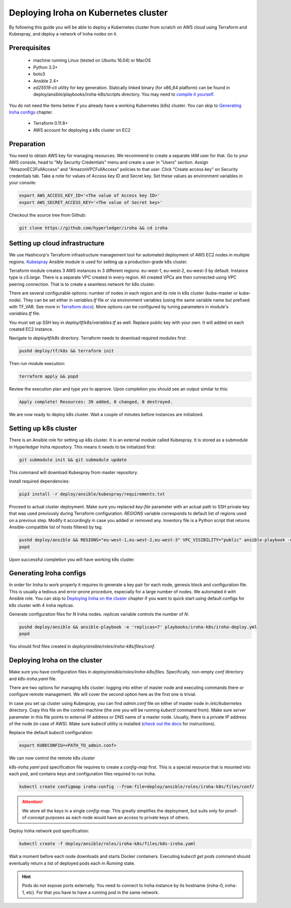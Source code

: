 Deploying Iroha on Kubernetes cluster
=====================================
By following this guide you will be able to deploy a Kubernetes cluster from scratch on AWS cloud using Terraform and Kubespray, and deploy a network of Iroha nodes on it.

Prerequisites
^^^^^^^^^^^^^
 * machine running Linux (tested on Ubuntu 16.04) or MacOS
 * Python 3.3+
 * boto3
 * Ansible 2.4+
 * *ed25519-cli* utility for key generation. Statically linked binary (for x86_64 platform) can be found in deploy/ansible/playbooks/iroha-k8s/scripts directory. You may need to `compile it yourself <https://github.com/Warchant/ed25519-cli>`__.

You do not need the items below if you already have a working Kubernetes (k8s) cluster. You can skip to `Generating Iroha configs`_ chapter.

 * Terraform 0.11.8+
 * AWS account for deploying a k8s cluster on EC2

Preparation
^^^^^^^^^^^
You need to obtain AWS key for managing resources.
We recommend to create a separate IAM user for that.
Go to your AWS console, head to "My Security Credentials" menu and create a user in "Users" section.
Assign "AmazonEC2FullAccess" and "AmazonVPCFullAccess" policies to that user.
Click "Create access key" on Security credentials tab.
Take a note for values of Access key ID and Secret key.
Set these values as environment variables in your console:

.. code-block:: shell

    export AWS_ACCESS_KEY_ID='<The value of Access key ID>'
    export AWS_SECRET_ACCESS_KEY='<The value of Secret key>'

Checkout the source tree from Github:

.. code-block:: shell

    git clone https://github.com/hyperledger/iroha && cd iroha

Setting up cloud infrastructure
^^^^^^^^^^^^^^^^^^^^^^^^^^^^^^^
We use Hashicorp's Terraform infrastructure management tool for automated deployment of AWS EC2 nodes in multiple regions. `Kubespray <https://github.com/kubernetes-incubator/kubespray>`__ Ansible module is used for setting up a production-grade k8s cluster.

Terraform module creates 3 AWS instances in 3 different regions: eu-west-1, eu-west-2, eu-west-3 by default. Instance type is *c5.large*. There is a separate VPC created in every region. All created VPCs are then connected using VPC peering connection. That is to create a seamless network for k8s cluster.

There are several configurable options: number of nodes in each region and its role in k8s cluster (kube-master or kube-node). They can be set either in *variables.tf* file or via environment variables (using the same variable name but prefixed with TF_VAR. See more in `Terraform docs <https://www.terraform.io/intro/getting-started/variables.html#from-environment-variables>`__). More options can be configured by tuning parameters in module's *variables.tf* file.

You must set up SSH key in *deploy/tf/k8s/variables.tf* as well. Replace public key with your own. It will added on each created EC2 instance.

Navigate to *deploy/tf/k8s* directory. Terraform needs to download required modules first:

.. code-block:: shell

    pushd deploy/tf/k8s && terraform init

Then run module execution:

.. code-block:: shell

    terraform apply && popd

Review the execution plan and type *yes* to approve. Upon completion you should see an output similar to this:

.. code-block:: shell

    Apply complete! Resources: 39 added, 0 changed, 0 destroyed.

We are now ready to deploy k8s cluster. Wait a couple of minutes before instances are initialized.

Setting up k8s cluster
^^^^^^^^^^^^^^^^^^^^^^
There is an Ansible role for setting up k8s cluster. It is an external module called Kubespray. It is stored as a submodule in Hyperledger Iroha repository. This means it needs to be initialized first:

.. code-block:: shell

    git submodule init && git submodule update

This command will download Kubespray from master repository.

Install required dependencies:

.. code-block:: shell

    pip3 install -r deploy/ansible/kubespray/requirements.txt

Proceed to actual cluster deployment. Make sure you replaced *key-file* parameter with an actual path to SSH private key that was used previously during Terraform configuration. *REGIONS* variable corresponds to default list of regions used on a previous step. Modify it accordingly in case you added or removed any. Inventory file is a Python script that returns Ansible-compatible list of hosts filtered by tag.

.. code-block:: shell

    pushd deploy/ansible && REGIONS="eu-west-1,eu-west-2,eu-west-3" VPC_VISIBILITY="public" ansible-playbook -u ubuntu -b --ssh-extra-args="-o IdentitiesOnly=yes" --key-file=<PATH_TO_SSH_KEY> -i inventory/kubespray-aws-inventory.py kubespray/cluster.yml
    popd

Upon successful completion you will have working k8s cluster.

Generating Iroha configs
^^^^^^^^^^^^^^^^^^^^^^^^
In order for Iroha to work properly it requires to generate a key pair for each node, genesis block and configuration file. This is usually a tedious and error-prone procedure, especially for a large number of nodes. We automated it with Ansible role. You can skip to `Deploying Iroha on the cluster`_ chapter if you want to quick start using default configs for k8s cluster with 4 Iroha replicas.

Generate configuration files for *N* Iroha nodes. *replicas* variable controls the number of *N*:

.. code-block:: shell

    pushd deploy/ansible && ansible-playbook -e 'replicas=7' playbooks/iroha-k8s/iroha-deploy.yml
    popd

You should find files created in *deploy/ansible/roles/iroha-k8s/files/conf*.

Deploying Iroha on the cluster
^^^^^^^^^^^^^^^^^^^^^^^^^^^^^^
Make sure you have configuration files in *deploy/ansible/roles/iroha-k8s/files*. Specifically, non-empty *conf* directory and *k8s-iroha.yaml* file.

There are two options for managing k8s cluster: logging into either of master node and executing commands there or configure remote management. We will cover the second option here as the first one is trivial.

In case you set up cluster using Kubespray, you can find *admin.conf* file on either of master node in */etc/kubernetes* directory. Copy this file on the control machine (the one you will be running *kubectl* command from). Make sure *server* parameter in this file points to external IP address or DNS name of a master node. Usually, there is a private IP address of the node (in case of AWS). Make sure *kubectl* utility is installed (`check out the docs <https://kubernetes.io/docs/tasks/tools/install-kubectl/>`__ for instructions).

Replace the default *kubectl* configuration:

.. code-block:: shell

    export KUBECONFIG=<PATH_TO_admin.conf>

We can now control the remote k8s cluster

*k8s-iroha.yaml* pod specification file requires to create a *config-map* first. This is a special resource that is mounted into each pod, and contains keys and configuration files required to run Iroha.

.. code-block:: shell

    kubectl create configmap iroha-config --from-file=deploy/ansible/roles/iroha-k8s/files/conf/

.. Attention:: We store all the keys in a single *config-map*. This greatly simplifies the deployment, but suits only for proof-of-concept purposes as each node would have an access to private keys of others.

Deploy Iroha network pod specification:

.. code-block:: shell

    kubectl create -f deploy/ansible/roles/iroha-k8s/files/k8s-iroha.yaml

Wait a moment before each node downloads and starts Docker containers. Executing *kubectl get pods* command should eventually return a list of deployed pods each in *Running* state.

.. Hint:: Pods do not expose ports externally. You need to connect to Iroha instance by its hostname (iroha-0, iroha-1, etc). For that you have to have a running pod in the same network.